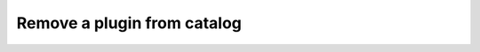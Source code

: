 ================================================
Remove a plugin from catalog
================================================

.. tabs::

  .. tab:: Python SDK

    .. code-block:: sh

      curl

  .. tab:: CLI

    .. code-block:: python

      import

  .. tab:: CURL

    .. code-block:: python

      import

  .. tab:: REST

    .. code-block:: sh

        API Endpoint: https://api.imprompt.ai/openplugin/api/plugin-selector


